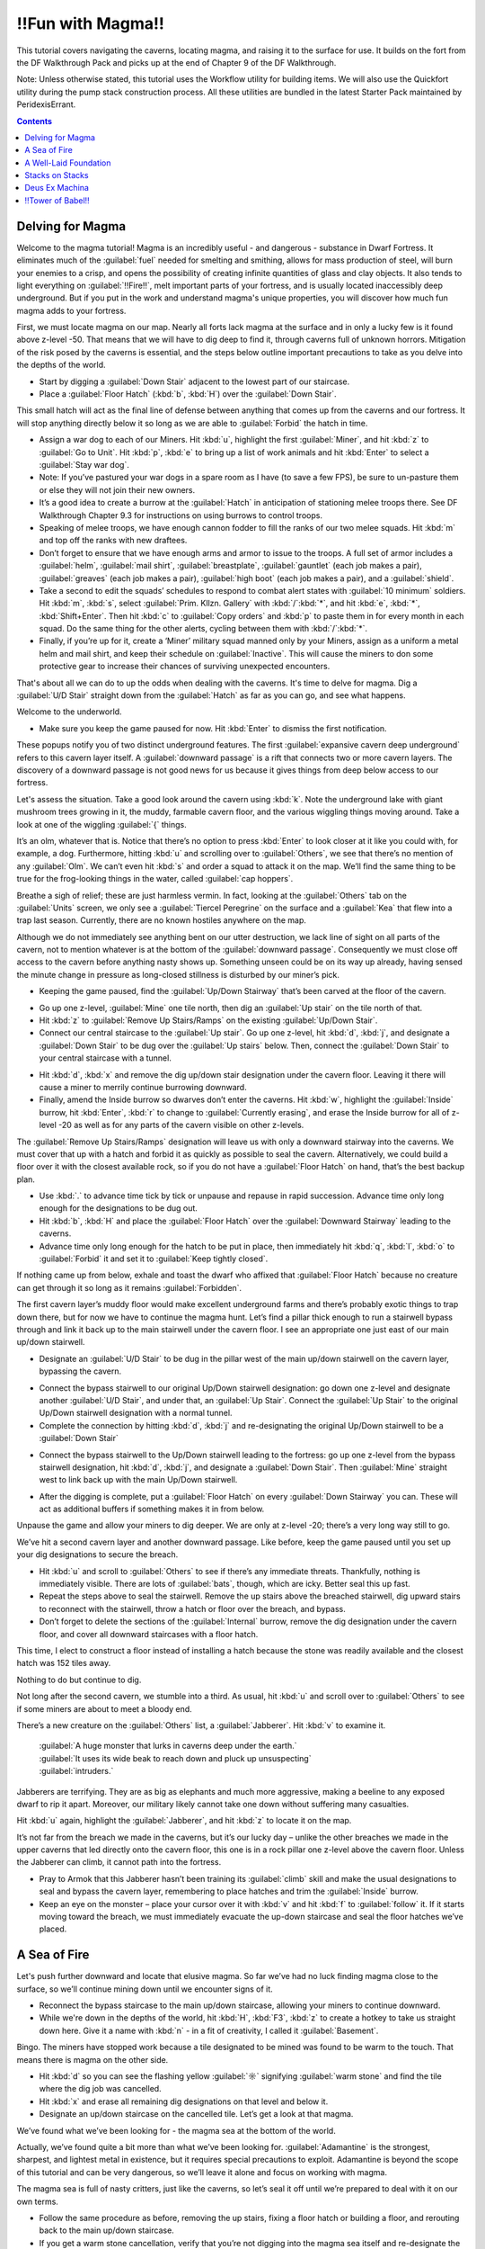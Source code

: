 ################
‼Fun with Magma‼
################

This tutorial covers navigating the caverns, locating magma, and
raising it to the surface for use. It builds on the fort from the DF
Walkthrough Pack and picks up at the end of Chapter 9 of the DF
Walkthrough.

Note: Unless otherwise stated, this tutorial uses the Workflow utility
for building items. We will also use the Quickfort utility during the
pump stack construction process. All these utilities are bundled in
the latest Starter Pack maintained by PeridexisErrant.

.. contents::

Delving for Magma
=================

Welcome to the magma tutorial! Magma is an incredibly useful - and
dangerous - substance in Dwarf Fortress. It eliminates much of the
:guilabel:`fuel` needed for smelting and smithing, allows for mass
production of steel, will burn your enemies to a crisp, and opens the
possibility of creating infinite quantities of glass and clay objects.
It also tends to light everything on :guilabel:`‼Fire‼`, melt
important parts of your fortress, and is usually located inaccessibly
deep underground. But if you put in the work and understand magma's
unique properties, you will discover how much fun magma adds to your
fortress.

First, we must locate magma on our map. Nearly all forts lack magma at
the surface and in only a lucky few is it found above z-level -50.
That means that we will have to dig deep to find it, through caverns
full of unknown horrors. Mitigation of the risk posed by the caverns
is essential, and the steps below outline important precautions to
take as you delve into the depths of the world.

* Start by digging a :guilabel:`Down Stair` adjacent to the lowest
  part of our staircase.
* Place a :guilabel:`Floor Hatch` (:kbd:`b`, :kbd:`H`) over the
  :guilabel:`Down Stair`.

.. image:: images/Magma-Tut-1_1-Delving-for-Magma.png
   :align: center

This small hatch will act as the final line of defense between
anything that comes up from the caverns and our fortress. It will stop
anything directly below it so long as we are able to
:guilabel:`Forbid` the hatch in time.

* Assign a war dog to each of our Miners. Hit :kbd:`u`, highlight the
  first :guilabel:`Miner`, and hit :kbd:`z` to :guilabel:`Go to Unit`.
  Hit :kbd:`p`, :kbd:`e` to bring up a list of work animals and hit
  :kbd:`Enter` to select a :guilabel:`Stay war dog`.
* Note: If you’ve pastured your war dogs in a spare room as I have (to
  save a few FPS), be sure to un-pasture them or else they will not join
  their new owners.
* It’s a good idea to create a burrow at the :guilabel:`Hatch` in
  anticipation of stationing melee troops there. See DF Walkthrough
  Chapter 9.3 for instructions on using burrows to control troops.
* Speaking of melee troops, we have enough cannon fodder to fill the
  ranks of our two melee squads. Hit :kbd:`m` and top off the ranks with
  new draftees.
* Don’t forget to ensure that we have enough arms and armor to issue
  to the troops. A full set of armor includes a :guilabel:`helm`,
  :guilabel:`mail shirt`, :guilabel:`breastplate`, :guilabel:`gauntlet`
  (each job makes a pair), :guilabel:`greaves` (each job makes a pair),
  :guilabel:`high boot` (each job makes a pair), and a :guilabel:`shield`.
* Take a second to edit the squads’ schedules to respond to combat
  alert states with :guilabel:`10 minimum` soldiers. Hit :kbd:`m`,
  :kbd:`s`, select :guilabel:`Prim. Kllzn. Gallery` with
  :kbd:`/`:kbd:`*`, and hit :kbd:`e`, :kbd:`*`, :kbd:`Shift+Enter`. Then
  hit :kbd:`c` to :guilabel:`Copy orders` and :kbd:`p` to paste them in
  for every month in each squad. Do the same thing for the other alerts,
  cycling between them with :kbd:`/`:kbd:`*`.
* Finally, if you’re up for it, create a ‘Miner’ military squad manned
  only by your Miners, assign as a uniform a metal helm and mail shirt,
  and keep their schedule on :guilabel:`Inactive`. This will cause the
  miners to don some protective gear to increase their chances of
  surviving unexpected encounters.

That's about all we can do to up the odds when dealing with the
caverns. It's time to delve for magma. Dig a :guilabel:`U/D Stair`
straight down from the :guilabel:`Hatch` as far as you can go, and see
what happens.

.. image:: images/Magma-Tut-1_2-Delving-for-Magma.png
   :align: center

Welcome to the underworld.

* Make sure you keep the game paused for now. Hit :kbd:`Enter` to
  dismiss the first notification.

.. image:: images/Magma-Tut-1_3-Delving-for-Magma.png
   :align: center

These popups notify you of two distinct underground features. The
first :guilabel:`expansive cavern deep underground` refers to this
cavern layer itself. A :guilabel:`downward passage` is a rift that
connects two or more cavern layers. The discovery of a downward
passage is not good news for us because it gives things from deep
below access to our fortress.

Let's assess the situation. Take a good look around the cavern using
:kbd:`k`. Note the underground lake with giant mushroom trees growing
in it, the muddy, farmable cavern floor, and the various wiggling
things moving around. Take a look at one of the wiggling :guilabel:`{`
things.

.. image:: images/Magma-Tut-1_4-Delving-for-Magma.png
   :align: center

It’s an olm, whatever that is. Notice that there’s no option to press
:kbd:`Enter` to look closer at it like you could with, for example, a
dog. Furthermore, hitting :kbd:`u` and scrolling over to
:guilabel:`Others`, we see that there’s no mention of any
:guilabel:`Olm`. We can’t even hit :kbd:`s` and order a squad to
attack it on the map. We’ll find the same thing to be true for the
frog-looking things in the water, called :guilabel:`cap hoppers`.

Breathe a sigh of relief; these are just harmless vermin. In fact,
looking at the :guilabel:`Others` tab on the :guilabel:`Units` screen,
we only see a :guilabel:`Tiercel Peregrine` on the surface and a
:guilabel:`Kea` that flew into a trap last season. Currently, there
are no known hostiles anywhere on the map.

Although we do not immediately see anything bent on our utter
destruction, we lack line of sight on all parts of the cavern, not to
mention whatever is at the bottom of the :guilabel:`downward passage`.
Consequently we must close off access to the cavern before anything
nasty shows up. Something unseen could be on its way up already,
having sensed the minute change in pressure as long-closed stillness
is disturbed by our miner’s pick.

* Keeping the game paused, find the :guilabel:`Up/Down Stairway`
  that’s been carved at the floor of the cavern.

.. image:: images/Magma-Tut-1_5-Delving-for-Magma.png
   :align: center

* Go up one z-level, :guilabel:`Mine` one tile north, then dig an
  :guilabel:`Up stair` on the tile north of that.
* Hit :kbd:`z` to :guilabel:`Remove Up Stairs/Ramps` on the existing
  :guilabel:`Up/Down Stair`.
* Connect our central staircase to the :guilabel:`Up stair`. Go up one
  z-level, hit :kbd:`d`, :kbd:`j`, and designate a :guilabel:`Down
  Stair` to be dug over the :guilabel:`Up stairs` below. Then, connect
  the :guilabel:`Down Stair` to your central staircase with a tunnel.

.. image:: images/Magma-Tut-1_6-Delving-for-Magma.png
   :align: center

.. image:: images/Magma-Tut-1_7-Delving-for-Magma.png
   :align: center

* Hit :kbd:`d`, :kbd:`x` and remove the dig up/down stair designation
  under the cavern floor. Leaving it there will cause a miner to merrily
  continue burrowing downward.
* Finally, amend the Inside burrow so dwarves don’t enter the caverns.
  Hit :kbd:`w`, highlight the :guilabel:`Inside` burrow, hit
  :kbd:`Enter`, :kbd:`r` to change to :guilabel:`Currently erasing`, and
  erase the Inside burrow for all of z-level -20 as well as for any
  parts of the cavern visible on other z-levels.

The :guilabel:`Remove Up Stairs/Ramps` designation will leave us with
only a downward stairway into the caverns. We must cover that up with
a hatch and forbid it as quickly as possible to seal the cavern.
Alternatively, we could build a floor over it with the closest
available rock, so if you do not have a :guilabel:`Floor Hatch` on
hand, that’s the best backup plan.

* Use :kbd:`.` to advance time tick by tick or unpause and repause in
  rapid succession. Advance time only long enough for the designations
  to be dug out.
* Hit :kbd:`b`, :kbd:`H` and place the :guilabel:`Floor Hatch` over
  the :guilabel:`Downward Stairway` leading to the caverns.
* Advance time only long enough for the hatch to be put in place, then
  immediately hit :kbd:`q`, :kbd:`l`, :kbd:`o` to :guilabel:`Forbid` it
  and set it to :guilabel:`Keep tightly closed`.

.. image:: images/Magma-Tut-1_8-Delving-for-Magma.png
   :align: center

If nothing came up from below, exhale and toast the dwarf who affixed
that :guilabel:`Floor Hatch` because no creature can get through it so
long as it remains :guilabel:`Forbidden`.

The first cavern layer’s muddy floor would make excellent underground
farms and there’s probably exotic things to trap down there, but for
now we have to continue the magma hunt. Let’s find a pillar thick
enough to run a stairwell bypass through and link it back up to the
main stairwell under the cavern floor. I see an appropriate one just
east of our main up/down stairwell.

* Designate an :guilabel:`U/D Stair` to be dug in the pillar west of
  the main up/down stairwell on the cavern layer, bypassing the cavern.

.. image:: images/Magma-Tut-1_9-Delving-for-Magma.png
   :align: center

* Connect the bypass stairwell to our original Up/Down stairwell
  designation: go down one z-level and designate another :guilabel:`U/D
  Stair`, and under that, an :guilabel:`Up Stair`. Connect the
  :guilabel:`Up Stair` to the original Up/Down stairwell designation
  with a normal tunnel.
* Complete the connection by hitting :kbd:`d`, :kbd:`j` and
  re-designating the original Up/Down stairwell to be a :guilabel:`Down
  Stair`

.. image:: images/Magma-Tut-1_10-Delving-for-Magma.png
    :align: center

* Connect the bypass stairwell to the Up/Down stairwell leading to the
  fortress: go up one z-level from the bypass stairwell designation, hit
  :kbd:`d`, :kbd:`j`, and designate a :guilabel:`Down Stair`. Then
  :guilabel:`Mine` straight west to link back up with the main Up/Down
  stairwell.

.. image:: images/Magma-Tut-1_11-Delving-for-Magma.png
    :align: center

* After the digging is complete, put a :guilabel:`Floor Hatch` on
  every :guilabel:`Down Stairway` you can. These will act as additional
  buffers if something makes it in from below.

Unpause the game and allow your miners to dig deeper. We are only at
z-level -20; there’s a very long way still to go.

.. image:: images/Magma-Tut-1_12-Delving-for-Magma.png
    :align: center
.. image:: images/Magma-Tut-1_13-Delving-for-Magma.png
    :align: center

We’ve hit a second cavern layer and another downward passage. Like
before, keep the game paused until you set up your dig designations to
secure the breach.

* Hit :kbd:`u` and scroll to :guilabel:`Others` to see if there’s any
  immediate threats. Thankfully, nothing is immediately visible. There
  are lots of :guilabel:`bats`, though, which are icky. Better seal this
  up fast.
* Repeat the steps above to seal the stairwell. Remove the up stairs
  above the breached stairwell, dig upward stairs to reconnect with the
  stairwell, throw a hatch or floor over the breach, and bypass.
* Don’t forget to delete the sections of the :guilabel:`Internal`
  burrow, remove the dig designation under the cavern floor, and cover
  all downward staircases with a floor hatch.

This time, I elect to construct a floor instead of installing a hatch
because the stone was readily available and the closest hatch was 152
tiles away.

.. image:: images/Magma-Tut-1_14-Delving-for-Magma.png
    :align: center

.. image:: images/Magma-Tut-1_15-Delving-for-Magma.png
    :align: center

.. image:: images/Magma-Tut-1_16-Delving-for-Magma.png
    :align: center

.. image:: images/Magma-Tut-1_17-Delving-for-Magma.png
    :align: center

.. image:: images/Magma-Tut-1_18-Delving-for-Magma.png
    :align: center

Nothing to do but continue to dig.

.. image:: images/Magma-Tut-1_19-Delving-for-Magma.png
    :align: center

Not long after the second cavern, we stumble into a third. As usual,
hit :kbd:`u` and scroll over to :guilabel:`Others` to see if some
miners are about to meet a bloody end.

There’s a new creature on the :guilabel:`Others` list, a
:guilabel:`Jabberer`. Hit :kbd:`v` to examine it.

  | :guilabel:`A huge monster that lurks in caverns deep under the earth.`
  | :guilabel:`It uses its wide beak to reach down and pluck up unsuspecting`
  | :guilabel:`intruders.`

Jabberers are terrifying. They are as big as elephants and much more
aggressive, making a beeline to any exposed dwarf to rip it apart.
Moreover, our military likely cannot take one down without suffering
many casualties.

Hit :kbd:`u` again, highlight the :guilabel:`Jabberer`, and hit
:kbd:`z` to locate it on the map.

.. image:: images/Magma-Tut-1_20-Delving-for-Magma.png
    :align: center

It’s not far from the breach we made in the caverns, but it’s our
lucky day – unlike the other breaches we made in the upper caverns
that led directly onto the cavern floor, this one is in a rock pillar
one z-level above the cavern floor. Unless the Jabberer can climb, it
cannot path into the fortress.

* Pray to Armok that this Jabberer hasn’t been training its
  :guilabel:`climb` skill and make the usual designations to seal and
  bypass the cavern layer, remembering to place hatches and trim the
  :guilabel:`Inside` burrow.
* Keep an eye on the monster – place your cursor over it with :kbd:`v`
  and hit :kbd:`f` to :guilabel:`follow` it. If it starts moving toward
  the breach, we must immediately evacuate the up-down staircase and
  seal the floor hatches we’ve placed.

A Sea of Fire
=============

Let's push further downward and locate that elusive magma. So far
we’ve had no luck finding magma close to the surface, so we’ll
continue mining down until we encounter signs of it.

* Reconnect the bypass staircase to the main up/down staircase,
  allowing your miners to continue downward.
* While we're down in the depths of the world, hit :kbd:`H`,
  :kbd:`F3`, :kbd:`z` to create a hotkey to take us straight down here.
  Give it a name with :kbd:`n` - in a fit of creativity, I called it
  :guilabel:`Basement`.

.. image:: images/Magma-Tut-3_1-A-Sea-of-Fire.png
   :align: center

Bingo. The miners have stopped work because a tile designated to be
mined was found to be warm to the touch. That means there is magma on
the other side.

* Hit :kbd:`d` so you can see the flashing yellow :guilabel:`☼`
  signifying :guilabel:`warm stone` and find the tile where the dig job
  was cancelled.
* Hit :kbd:`x` and erase all remaining dig designations on that level
  and below it.
* Designate an up/down staircase on the cancelled tile. Let’s get a
  look at that magma.

.. image:: images/Magma-Tut-3_2-A-Sea-of-Fire.png
   :align: center

.. image:: images/Magma-Tut-3_3-A-Sea-of-Fire.png
   :align: center

We’ve found what we’ve been looking for - the magma sea at the bottom
of the world.

.. image:: images/Magma-Tut-3_4-A-Sea-of-Fire.png
   :align: center

Actually, we’ve found quite a bit more than what we’ve been looking
for. :guilabel:`Adamantine` is the strongest, sharpest, and lightest
metal in existence, but it requires special precautions to exploit.
Adamantine is beyond the scope of this tutorial and can be very
dangerous, so we’ll leave it alone and focus on working with magma.

The magma sea is full of nasty critters, just like the caverns, so
let’s seal it off until we’re prepared to deal with it on our own
terms.

* Follow the same procedure as before, removing the up stairs, fixing
  a floor hatch or building a floor, and rerouting back to the main
  up/down staircase.
* If you get a warm stone cancellation, verify that you’re not digging
  into the magma sea itself and re-designate the tile to override it.

Take some time to get acquainted with the magma sea and its
inhabitants. Some parts are made of normal stone and others are
:guilabel:`Semi-molten Rock`, which cannot be mined through.
:guilabel:`Magma Crabs` are unpleasant crustaceans that spit fire,
setting your dwarves alight. :guilabel:`Fire snakes` are vermin that
normally keep to themselves but can cause problems if trapped - they
are hotter even than magma, so when a dwarf transports a caged one to
a stockpile, the cage burns away and looses the fire snake to ignite
everything as it wiggles around.

We didn’t risk the fortress dodging Jabberers and other forgotten
horrors just to admire the view. The magma sea isn’t much good to us
all the way down here. To harness magma’s potential, we need to raise
it to the surface.

A Well-Laid Foundation
======================

A pump stack is a series of pumps stacked directly on top of one
other, each alternating in orientation so that they pump liquid from
bottom to top. The pumps can be operated by dwarves, but the extreme
height of ours makes it more practical to use generated power. We must
also consider the temperature of magma when building the pump stack,
using only magma-safe materials whose melting point is higher than the
temperature of magma.

Before we start digging, it’s a good idea to start building the
materials needed for a pump stack. A single :guilabel:`Screw Pump`
(:kbd:`b`, :kbd:`M`, :kbd:`s`), as the game calls it, is built with
one :guilabel:`Block`, one :guilabel:`Enormous Corkscrew`, and one
:guilabel:`Pipe Section`. Each of these must be made out of a
magma-safe material or else the pump will deconstruct when it touches
magma. Additionally, we will need a supply of magma-safe doors to seal
the pumps’ output chambers.

The :guilabel:`Blocks` and :guilabel:`Doors` can be made out of some
kind of magma-safe rock, and I noticed that we have lots of
:guilabel:`quartzite` available on the upper levels of our fortress.

* Stick three or more Mason’s Workshops in the quarry area at level
  -9. There is lots of quartzite already on the ground, but we probably
  will need to mine for more eventually.
* Streamline the production process by creating a quartzite-only
  stockpile around the Mason’s Workshopes. Hit :kbd:`p`, :kbd:`t` to
  create a custom stockpile that only allows :guilabel:`quartzite`. It’s
  found in the :guilabel:`Stone` -> :guilabel:`Other Stone` submenu.
* Hit :kbd:`q` over the quartzite stockpile, :kbd:`w`, and change the
  maximum wheelbarrows to 20.
* Speaking of which, hit :kbd:`j`, :kbd:`m`, :kbd:`q` and put in an
  order for 30 wooden wheelbarrows. Go to the Carpenter’s Workshop and
  cancel some of the bucket orders to make room in the queue.
* Configure the quartzite stockpile to :guilabel:`give to` the three
  Mason’s Workshops. Hit :kbd:`q` over the quartzite stockpile,
  :kbd:`g`, and :kbd:`Enter` over each Mason’s Workshop you just built.
  This is what you should see:

.. image:: images/Magma-Tut-4_1-Foundation.png
   :align: center

Now, the only source that these workshops will use when executing jobs
is the linked quartzite stockpile. This ensures that all products made
here will be magma safe.

* At the three mason’s workshops, add orders for an additional 150
  :guilabel:`doors` and an additional 150 :guilabel:`blocks.` You will
  need to edit the current workflow ranges to accomplish this.
* Make sure to delete the orders for doors and blocks at the two
  Masons’ Workshops on z-level -5. Otherwise we may fall short of our
  magma-safe door and block targets.

Magma-safe :guilabel:`Enormous Corkscrews` and :guilabel:`Pipe
Sections` are more difficult to produce. We have two options – forge
them from iron at a Metalsmith’s Forge, or make them from glass at a
Glass Furnace. Although we have the infrastructure already in place to
start making iron components, we shouldn’t expend our finite iron ore
reserves on corkscrews and pipe sections. Each corkscrew takes one bar
of iron to produce and each pipe section takes three, so making 127 of
each out of iron would take 508 iron bars total! Glassmaking requires
only sand, which is infinite, and 127 units of charcoal for fuel.
Therefore, the glass option is clearly the better course of action.

Let’s start beefing up our glass production facilities. Yellow sand is
found on z-level -2, so that’s where we will locate our Glass Furnaces.

* Build a set of three Glass Furnaces to pump out :guilabel:`Screw
  Pump` components and another five to run :guilabel:`Collect Sand` jobs
  so that we have a steady supply. Here is my setup:

.. image:: images/Magma-Tut-4_2-Foundation.png
   :align: center

* Make sure to leave room for a :guilabel:`sand bag` stockpile next to
  your producing Glass Furnaces. Sand bags are located at the bottom of
  the :guilabel:`Furniture/Siege Ammo` menu.
* On each of the three production Glass Furnaces, set up a production
  run of 150 :guilabel:`Make green glass tube` and :guilabel:`Make
  enormous green glass corkscrew`.
* On the five spam Glass Furnaces, order :guilabel:`Collect Sand` with
  a Workflow limit of 25-30 :guilabel:`powder of any sand`. It’s
  important to keep sand bags available or glass production will cease.
* Sand collection and storage requires lots of bags, so increase the
  workflow limit for bags at the Clothier’s Shop to 30-40.
* If the clothiers can’t keep up, we’ll have to resort to making
  leather bags and micromanaging the Farmer’s Workshop to supply our
  clothesmaking industry. For this reason, it’s also a good idea to
  clean out all traders of cloth and leather. Bags are critical to our
  magma ambitions!
* Hit :kbd:`i`, :kbd:`e`, fill the glass factory with a zone, and hit
  :kbd:`s` to designate the zone as a source of sand. The dwarves will
  now collect sand here.

Now to expand our charcoal production capacity. Each operation at the
Glass Furnaces burns a unit of fuel, and right now we have only a
single Wood Furnace supplying the fort. Let’s build some more to keep
up with the demand for charcoal.

* Place four new Wood Furnaces in our stockpile room close to the
  wood. We have a large excess of space in our Armor and Ammo
  stockpiles, so cut into those to make room for the Wood Furnaces.
* Queue up a :guilabel:`Make Charcoal` job in each and change the
  Workflow limits to 55-60. There’s currently plenty of excess wood
  laying around outside, but it never hurts to chop down more old growth
  forest. Wood stock is something we’ll need to keep an eye on.

.. image:: images/Magma-Tut-4_3-Foundation.png
   :align: center

Let’s do something to mitigate the extreme distances involved in
hauling the pump components. We’ll make a large stockpile midway to
the magma sea to store our quartzite :guilabel:`doors`, quartzite
:guilabel:`blocks`, glass :guilabel:`tubes`, and glass
:guilabel:`enormous corkscrews`.

* Go down to z-level -60 and dig out three large rooms for our doors,
  tubes, and corkscrews, as well as some space for blocks which will be
  neatly packed into bins. We will need 150 of each, so size the rooms
  accordingly
* While you’re down here, hit :kbd:`H` and make a hotkey for this spot.
* I accidentally carved my way into the caverns at this point. If that
  happens to you, immediately wall up the breach (:kbd:`b`, :kbd:`C`,
  :kbd:`w`) and modify the dig designation to leave at least a 1-tile
  wall between the caverns and fortress. Here’s my setup:

.. image:: images/Magma-Tut-4_4-Foundation.png
   :align: center

You’ll end up with :guilabel:`marble`, :guilabel:`sphalerite`, and
other detritus strewn everywhere. We need that space for our
stockpiles, so let’s clear it:

* Hit :kbd:`i` and designate a 1x1 tile zone in a corner of one of the
  rooms, :guilabel:`Place` it with :kbd:`Enter`.
* Hit :kbd:`d` to make it a garbage dump. Hit :kbd:`d`, :kbd:`b`,
  :kbd:`d` and mark everything you dug out to be dumped.

Let’s set up our stockpiles, starting with the quartzite doors.

* Hit :kbd:`p`, :kbd:`t`, and use :kbd:`d` to disable everything in
  the first column. Everything should be dark gray.
* Navigate to :guilabel:`Furniture/Siege Ammo` and hit :kbd:`e`,
  :kbd:`b`. Move right to :guilabel:`Type` and press :kbd:`Enter` on
  :guilabel:`doors` so that it toggles to white.
* Move back to the middle column and navigate to
  :guilabel:`Stone/Clay`. Move to the right column and find
  :guilabel:`quartzite` (it helps to hit :kbd:`s` and start typing
  "quartzite"). Hit :kbd:`Enter` to toggle :guilabel:`quartzite` to white.
* We do not care about door quality, so navigate to the middle column,
  highlight :guilabel:`Core Quality`, and hit :kbd:`p` so that all core
  qualities are permitted in the stockpile. Do the same for
  :guilabel:`Total Quality` directly below.
* Your screen should look like this:

.. image:: images/Magma-Tut-4_5-Foundation.png
   :align: center

* Press :kbd:`Escape`. Now, we are designating a stockpile that will
  accept only :guilabel:`quartzite doors` of any quality. Place the
  stockpile in one of your 11x11 rooms.

In the same way, create stockpiles for quartzite blocks, glass
corkscrews, and glass tubes. Remember to start with everything
disabled when setting the parameters. If you prefer, instead of
starting with :kbd:`p`, :kbd:`t`, you can place the stockpiles first
and use :kbd:`q` to edit the options. Below are sets of keystrokes
certain to result in the proper stockpile in case you get lost, but
it’s a good idea to figure it out on your own.

* Quartzite blocks: :kbd:`p`, :kbd:`t`, move to and hit :kbd:`d` on
  everything in the left column, move to :guilabel:`Bars/Blocks`,
  :kbd:`e`, :kbd:`b`, move to :guilabel:`Blocks: Stone/Clay`, move to
  :guilabel:`quartzite`, :kbd:`Enter`, :kbd:`Esc`, and place the
  stockpile.

* Glass corkscrews (located in :guilabel:`Trap Components`): :kbd:`p`,
  :kbd:`t`, disable everything with :kbd:`d`, move to
  :guilabel:`Weapons/Trap Comps`, :kbd:`e`, :kbd:`b`, move to
  :guilabel:`Trap Components`, move to :guilabel:`Enormous Corkscrews`,
  :kbd:`Enter`, move to :guilabel:`Other Materials`, move to
  :guilabel:`Green Glass`, :kbd:`Enter`, move to :guilabel:`Core
  Quality`, :kbd:`p`, move to :guilabel:`Total Quality`, :kbd:`p`,
  :kbd:`Escape`, and place the stockpile.

* Glass tubes (called :guilabel:`pipe sections` in
  :guilabel:`Furniture/Siege Ammo): :kbd:`p`, :kbd:`t`, disable
  everything with :kbd:`d`, move to :guilabel:`Furniture/Siege Ammo`,
  :kbd:`e`, :kbd:`b`, move to :guilabel:`Types`, move to :guilabel:`pipe
  section`, :kbd:`Enter`, move to :guilabel:`Other Materials`, move to
  :guilabel:`Green Glass`, :kbd:`Enter`, move to :guilabel:`Core
  Quality`, :kbd:`p`, move to :guilabel:`Total Quality`, :kbd:`p`,
  :kbd:`Escape`, and place the stockpile.

There’s some housekeeping to do before we’re done with stockpile
configuration. We have to disable quartzite doors, quartzite blocks,
glass tubes, and glass corkscrews from our other stockpiles or else
these products will wind up in our existing stockpiles instead of our
new ones.

* Go to our main stockpile level on z-level -4. Hit :kbd:`q` over
  :guilabel:`Furniture Stockpile #24`, then :kbd:`s` to bring up the
  settings. Disable :guilabel:`quartzite` in the :guilabel:`Stone/Clay`
  menu and :guilabel:`Green Glass` in the :guilabel:`Other Materials`
  menu.
* Hit :kbd:`q` over :guilabel:`Weapon Stockpile #18` to the west of
  the stairs. Hit :kbd:`s` and disable :guilabel:`green glass` in the
  :guilabel:`Other Materials` section.
* Go down one level and open the settings of :guilabel:`Furniture
  Stockpile #5` in the northeast. Disable :guilabel:`quartzite` in the
  :guilabel:`Stone/Clay` menu and :guilabel:`Green Glass` in the
  :guilabel:`Other Materials` menu.
* Staying on the same level, open the settings for
  :guilabel:`Bar/Block Stockpile #10` in the northwest. Disable
  :guilabel:`quartzite` in the :guilabel:`Blocks: Stone/Clay` menu. Now
  quartzite blocks will go only to the new block stockpiles on z-level
  -60.

Stacks on Stacks
================

Let’s turn our attention to digging out the pump stack casing. First,
we should go over pump operation in order to understand what we’re
doing. A pump lifts liquids – water or magma – from the level below it
up to its level. In the image below, water is pumped from the right to
the left and is retained on the pump's level.

.. image:: images/Magma-Tut-5_1-Stacks.png
   :align: center
   :target: http://dwarffortresswiki.org/Screw_pump

A pump is 2x1 tiles large and operates under dwarf or generated power.
One tile of the pump is impassible so as to retain the pumped liquid.
The other is passable to allow a dwarf access to the pump. If we build
a pump so that its passable tile rests not on a floor but atop the
impassible tile of a pump below, the upper pump will transmit power
downward to the lower pump. This power transmission property is the
key to the pump stack’s utility because it allows us to stack an
infinite number on top of one another.

.. image:: images/Magma-Tut-5_2-Stacks.png
   :align: center
   :alt: Side view of a pump stack

.. image:: images/Magma-Tut-5_3-Stacks.png
   :align: center
   :alt: Top view of a pump stack

Orientation of pumps in a pump stack is critical. In the illustration
above, notice how the bottom pump draws water from the channeled out
tile adjacent to it, pumps it up to its level, and outputs the water
on the other side. Consequently, the next pump up must be rotated 180
degrees in order to draw from the output water of the first pump.

Therefore, when digging out the casing for our pump stack, we have to
ensure that:

* Each pump’s intake tile has been channeled out to allow access to
  the magma beneath it,
* Each pump’s passable tile has been channeled out to allow power
  transmission downward, and
* Dwarves can access the passable tile of the pump as well as the
  output tile for maintenance and installation.

It helps to visualize what we need to do. The animation below outlines
the process of digging the pump stack casing.

.. image:: images/Magma-Tut-5_4-Stacks.gif
   :align: center

We’ll use a modified design from the one above:

.. image:: images/Magma-Tut-5_5-Stacks.png
   :align: center
   :alt: Designated – Bottom

.. image:: images/Magma-Tut-5_6-Stacks.png
   :align: center
   :alt: Designated – Top

.. image:: images/Magma-Tut-5_7-Stacks.png
   :align: center
   :alt: Dug out – Bottom

.. image:: images/Magma-Tut-5_8-Stacks.png
   :align: center
   :alt: Dug out – Top

.. image:: images/Magma-Tut-5_9-Stacks.png
   :align: center
   :alt: Populated – Bottom

.. image:: images/Magma-Tut-5_10-Stacks.png
   :align: center
   :alt: Populated - Top

Some notes about the design:

* Our design incorporates ‼Science‼ to mitigate framerate loss. Pump
  stacks are notorious for plunging the game’s framerate into single
  digits, so we’ve used a 3x1 output zone for each pump instead of the
  previous illustrations’ 1x1 zone.
* The quartzite door blocks access to the output zone of each pump.
  When built, each must be forbidden and made pet impassible to prevent
  magma leaks.
* Unlike the rest of the pumps, the bottom-most pump in the stack must
  be placed on solid ground or a constructed floor. All subsequent pumps
  are built on top of one another due to the channeled-out portion of
  the casing. This allows power to be transmitted from above, but the
  downside is that if one pump deconstructs, all will fall apart.

The first order of business is to locate a suitable vertical route for
our pump stack. Including the outer walls, we need 6x7 tiles of space
for our design. Let’s look for a solid 6x7 column of rock that runs
from magma to open air.

* Hit :kbd:`F3` and go down the rest of the way to the very bottom of
  your pump stack. Start moving up and see if any routes stand out. It’s
  best to keep the pump stack well away from the central staircase in
  order to dodge the upper levels’ bedrooms, quarry, and stockpile rooms.
* After ten minutes of scrolling up and down the map, I found a
  suitable route to the north of the central stairwell. Run an up/down
  stairway from z-level -1 to z-level -126 through the location marked
  on the screen shot below:

.. image:: images/Magma-Tut-5_11-Stacks.png
   :align: center

* Connect it to the stockpiles at z-level -60.
* Dig out the first two layers of the pump stack casing. Make sure to
  only channel out the intake tile of the bottom-most layer, not the
  tile under the pump itself.

.. image:: images/Magma-Tut-5_12-Stacks.png
   :align: center

.. image:: images/Magma-Tut-5_13-Stacks.png
   :align: center

Now, let’s dig out the magma intake pool below the bottom-most level
of the pump stack. We will use :guilabel:`Fortifications` to keep out
the magma creatures and channel from above to safely flood the intake
pool.

* Dig an up stair below the pump stack staircase and then mine out one
  of the flatter sections to the north, leaving a two-tile wide wall
  between you and the magma pool.
* When the job is completed, :guilabel:`Smooth Stone` on western walls
  with :kbd:`d`, :kbd:`s`, then :guilabel:`Carve Fortifications` with
  :kbd:`d`, :kbd:`F`. This is what it should look like completed:

.. image:: images/Magma-Tut-5_14-Stacks.png
   :align: center

* We will flood the intake pool by channeling out its walls from
  above. Dig an access tunnel above the :guilabel:`Fortifications`.
* From the access tunnel level, channel out the tiles to the west of
  the :guilabel:`Fortifications`. Make sure not to channel out tiles
  that are not in front of fortifications or you’ll expose the fortress
  to the magma sea and wind up with flaming crabs in your basement.

.. image:: images/Magma-Tut-5_15-Stacks.png
   :align: center

* The level below will flood with magma. Block off the access tunnel
  with a constructed wall to seal it.

Now, let’s dig out the last 120 z-levels of the pump stack casing.

.. image:: images/Magma-Tut-5_16-Stacks.gif
   :align: center

Actually, let’s not. This may be the most tedious, mind-numbing task
in any video game you’ll ever play. Fortunately, we have the Quickfort
utility to do it all for us, and today is your lucky day – I’ve
committed our pump stack design to a series of blueprints using the
Picturefort utility so you don’t have to!

* Download Pump Stack - Quickfort - DF Magma Tutorial.xlsx to a
  convenient location. We will use this file as a blueprint to dig the
  casing and place the pumps and doors.
* Run the Quickfort utility from the DF Starter Pack window, found in
  the Utilities tab.
* Quickfort will now take over your :kbd:`Alt` key in Dwarf Fortress.
  You can toggle Quickfort on/off at any time with :kbd:`Shift+Alt+Z` or
  exit it entirely with :kbd:`Shift+Alt+X`.
* Go back to the Dwarf Fortress window. Hit :kbd:`d` and place your
  cursor on the :guilabel:`Up/Down Staircase` on z-level -124, directly
  over the first two levels of pump stack casing.
* Hit :kbd:`Alt+F` and open Pump Stack - Quickfort - DF Magma
  Tutorial.xlsx from the convenient location you extracted it to. Then
  select Pump Stack – Dig from the list on the left and click OK.
* Take a moment to read the Quickfort cursor tooltip, and then hit
  :kbd:`Alt+D` to execute the macro.

.. image:: images/Magma-Tut-5_17-Stacks.gif
   :align: center

Quickfort’s magic designates the dig squares for us automatically!
Take a moment to appreciate how the old-timer Urists had to designate
all this by hand. ‘You kids have it too easy,' they’d tell ya, ‘makes
ya soft and complacent!' But we digress – let’s finish digging out the
pump stack casing.

Our macro has two steps – first it digs the ‘Lower’-type pump stack,
then it moves up a level and digs the ‘Upper’-type pump stack, and
finally moves up another level to be ready for the next operation. Our
job is to ensure that we start each operation on a fresh, undesignated
level. If we get the dig designations out of order, the pump stack
will not work.

* We’ve designated two levels to be dug out so far, so place the
  cursor on the :guilabel:`Up/Down Stair` above the top level
  designated: z-level -122.
* Hit :kbd:`d` to activate :guilabel:`Mine` mode, and hit
  :kbd:`Alt+D`. Quickfort will designate two levels to be dug out and
  spit the cursor out on the fresh layer above the top level designated.
* Ensure that the cursor is resting on the :guilabel:`Up/Down Stair
  where Quickfort spit it out (just don’t move it). Hit :kbd:`Alt+D`
  again to execute another two levels.
* Continue hitting :kbd:`Alt+D` in this manner until we end up on
  z-level -1. Then, remove the dig designation created by Quickfort on
  z-level -1. We will save this level for power-related mechanical
  linkages.
* Finally, go back through each level and ensure that we haven’t made
  any mistakes. Check the dig designations against the patterns above.
  When you’re satisfied, unpause and let the miners get to work.
* If you get spammed with :guilabel:`Urist McPickaxe, Miner, cancels
  Dig: Inappropriate dig square`, just ignore it. Our design does not
  require babying to be dug out correctly.
* Finish the process by hitting :kbd:`d`, :kbd:`b`, :kbd:`d`, and
  designating everything in the doorframes of the pump stack to be
  dumped. Loose stone in this area combined with the diagonal angles of
  our design can cause dwarves to suspend door construction.

Placement of the pumps can be the most time-consuming part of building
the pump stack. Each pump requires an Architect to ‘design’ it and
then a Mechanic to put it together. To mitigate this, let’s install a
:guilabel:`Gear Assembly` above the top of the pump stack. This will
anchor it from above, allowing pumps to be built from above and below
simultaneously, thereby halving the time required to complete the
stack.

An added benefit of two anchor points is that if one pump deconstructs
due to, for example, accidentally being built from non-magma-safe
materials, the entire stack shouldn’t also deconstruct for lack of a
foundation.

* On z-level -1, channel out the tile leading to where the impassible
  tile of the pump below will be.

.. image:: images/Magma-Tut-5_18-Stacks.png
   :align: center

* Hit :kbd:`b`, :kbd:`M`, :kbd:`g` and build two :guilabel:`Gear
  Assemblies` - one on solid ground adjacent to the channel and the
  second hanging over the channel. The hanging gear assembly is anchored
  by the one on solid ground next to it and therefore provides a
  foundation for pumps built below it.

.. image:: images/Magma-Tut-5_19-Stacks.png
   :align: center

It’s time to build the pumps and place the doors. We’ll do the first
two levels manually to illustrate important considerations that need
be taken and then use Quickfort to finish the stack.

* Go to the bottom of the pump stack, z-level -122.
* Hit :kbd:`d`, :kbd:`M`, :kbd:`s` to bring up the :guilabel:`Screw
  Pump` build panel.

Recall that pumps have a passible tile and an impassible tile. The
pumped liquid is output on the far side of the impassible tile.
Therefore, each pump must be oriented so that the impassible tile
forms a seal on the 3x1 output chamber. Use
:kbd:`u`:kbd:`m`:kbd:`k`:kbd:`h` to orient the pump so that the dark
green impassible tile is adjacent to the 3x1 output chamber. It should
look like this:

.. image:: images/Magma-Tut-5_20-Stacks.png
   :align: center

* Hit :kbd:`Enter`.
* Make absolutely sure you choose only magma-safe components made from
  magma-safe materials! Otherwise, the whole stack will fall apart the
  instant it’s activated. Use only :guilabel:`quartzite blocks`,
  :guilabel:`enormous green glass corkscrews`, and :guilabel:`green
  glass tubes`.
* Finish it off by placing a :guilabel:`quartzite door` in the tile
  between the :guilabel:`Up/Down Staircase` and the 3x1 output chamber.
  When we turn on the stack, we will make sure these doors are locked
  tight.
* Go to the next level and build another setup in the same manner, but
  with the pump turned 180 degrees so that the impassible tile seals the
  3x1 output chamber.

Keep going if you want – it helps to do a few levels manually to
really understand why a pump stack works. When you’re ready, let’s
finish building with Quickfort.

First, delete the Workflow orders for glass tubes, corkscrews,
quartzite blocks, and quartzite doors. We don’t want to keep producing
these as they are used to construct the pump stack, and the number of
items in the game impacts framerate.

Quickfort does not yet permit manual material selection – whatever is
first on the list is used when build orders are put in, and the
materials are sorted only by distance. That opens the possibility that
we could unknowingly use a non magma-safe door or block in our pump
stack. Therefore, we need to forbid all non-quartzite doors and blocks.

* Hit :kbd:`z` and select the :guilabel:`Stocks` panel. Go down to
  :guilabel:`doors`, move to the right section of the screen, and press
  :kbd:`f` on all non-quartzite doors listed.
* Do the same for blocks.
* We can check our success by starting to build a pump/door and
  verifying that quartzite is the only option for either.
* Build the pump stack. Ensure that you start on a ‘Lower’-type level
  with the 3x1 output chamber to the right.
* Hit :kbd:`Alt+F`, load Pump Stack - Quickfort - DF Magma
  Tutorial.xlsx, and select Pump Stack – Build from the menu on the left.
* Read the tooltip instructions, hit :kbd:`b`, :kbd:`o`, place the
  cursor on the pump stack’s :guilabel:`Up/Down Staircase`, and hit
  :kbd:`Alt+D`.
* When the Quickfort macro spits us out on the next level after
  executing the build commands, hit :kbd:`Alt+D` again, and repeat until
  all pumps and doors are placed.
* Verify that the pumps and doors are placed correctly, then unpause
  and let the dwarves get to work.

Deus Ex Machina
===============

Now that everything is built, we must devise a way to power the pump
stacks. We have 124 pumps to drive, each using 10 power, for a total
of 1240 required power. Additionally, the mechanical linkages
necessary to transmit all that power push our power generation needs
well above 1500.

We’ll use :guilabel:`Water Wheels` for power generation.
Unsurprisingly, these require flowing water. The only natural flowing
water on the map is the river in the northwest, which is exposed to
invaders. Another option is to create an artificial underground river
that empties into the caverns, but these only work well with low-flow
sources like aquifers (that’s right – aquifers are useful!).
Unfortunately, the high flow rate of our river will break the game’s
water flow model, resulting in no power.

We will install about 30 :guilabel:`Water Wheels` (:kbd:`b`, :kbd:`M`,
:kbd:`w`) along the river. This almost certainly is overkill – 17
would probably be fine, but more power never hurts and we have tons of
wood.

* A water wheel requires a stable foundation adjacent to it, so first
  build a :guilabel:`Gear Assembly` on the river bank.
* Each water wheel can support additional ones constructed adjacent to
  it, so build more water wheels across the river. Construct floors as
  needed to reach these.
* Make three or four sets of water wheels.
* Connect the gear assemblies with :guilabel:`Horizontal Axles`
  (:kbd:`b`, :kbd:`M`, :kbd:`h`).

Here is what I came up with. It generates more than 3500 power, plenty
for our purposes!

.. image:: images/Magma-Tut-6_1-Deus-Ex-Machina.png
   :align: center

Let's transmit all this power to our pump stack by means of
:guilabel:`Horizontal Axles`, :guilabel:`Vertical Axles`, and
:guilabel:`Gear Assemblies`. Doing so means creating a permanent
opening in our fortress, so we’ll have to build walls to deter invaders.

* Find the two gear assemblies at the top of the pump stack. Dig a
  tunnel ten or so tiles north, then dig an :guilabel:`Upward Ramp`
  (:kbd:`d`, :kbd:`r`).
* Remove the ramp when it’s dug out. In its place, build a
  :guilabel:`Gear Assembly`.

We’ll now have a hole in our fortress that we cannot plug – the space
will be occupied by a :guilabel:`Vertical Axle`. Let’s build a small
tower around it to mitigate the danger. It’s a great idea to add traps
as well. Here’s a design I came up with (the access stairs will be
removed after axle and gear installation):

.. image:: images/Magma-Tut-6_2-Deus-Ex-Machina.png
   :align: center

.. image:: images/Magma-Tut-6_3-Deus-Ex-Machina.png
   :align: center

Let’s build a series of axles and gear assemblies to transmit power to
the pump stack. Use :guilabel:`Gear Assemblies` for junctions,
:guilabel:`Horizontal Axles` to connect power on the same z-level, and
:guilabel:`Vertical Axles` to connect between the z-levels. Always
build from the bottom up, as well.

* Start by building a :guilabel:`Vertical Axle` over the channeled-out
  over the underground gear assembly in our tower.
* One z-level above that, build a :guilabel:`Gear Assembly`.
* Remember: build from bottom up – determine the path of the axle
  leading out over the tower, then build a :guilabel:`Gear Assembly` on
  the ground outside it to transmit the power over the walls.
* Go up a z-level and build a :guilabel:`Gear Assembly` on top of that one.
* Connect the two upper gear assemblies with a :guilabel:`Horizontal Axle`.
* Connect the :guilabel:`Gear Assembly` on the ground outside the
  tower to the water wheel power plant. Cut down any trees that stand in
  your way.
* When the machinery is completed, remove (:kbd:`d`, :kbd:`n`) the
  access stairs on the tower.

We must also devise a way to turn off power to the pump stack. Let’s
connect a :guilabel:`Lever` to the :guilabel:`Gear Assembliy` below
the tower. Pulling it will disengage the gear assembly and break the
‘chain’ of power to the pumps. Just be sure not to hook the lever to
the supporting gear assembly to the south of the pump stack gear –
disconnecting that one may cause the pump stack to collapse for sudden
lack of a foundation.

* After connecting the lever to the gear assembly, :guilabel:`Pull the
  Lever` to disengage the gear. We don’t want to pump magma before we
  decide where it will go!
* Complete the power linkage with a :guilabel:`Horizontal Axle`
  leading from the disengaged gear assembly to the gear assembly atop
  the pump stack.

Here is an overview of the setup I devised:

.. image:: images/Magma-Tut-6_4-Deus-Ex-Machina.png
   :align: center

.. image:: images/Magma-Tut-6_5-Deus-Ex-Machina.png
   :align: center

.. image:: images/Magma-Tut-6_6-Deus-Ex-Machina.png
   :align: center

.. image:: images/Magma-Tut-6_7-Deus-Ex-Machina.png
   :align: center

.. image:: images/Magma-Tut-6_8-Deus-Ex-Machina.png
   :align: center

With power connected, the only thing we have left to do is dig tunnels
to direct the pumped magma and throw the master power lever.

‼Tower of Babel‼
================

Magma has a wide range of applications, but for now, I’ve dug out a
massive magma-powered factory that will handle all smelting, forging,
glassmaking, and kiln operations of the fortress. The specific layout
of your magma infrastructure is completely up to you! Perhaps you’d
rather build a magma weapon?

.. image:: images/Magma-Tut-7_1-Tower-of-Babel.png
   :align: center

.. image:: images/Magma-Tut-7_2-Tower-of-Babel.png
   :align: center

Before activating our pump stack, it’s a good idea to
:guilabel:`Forbid` and :guilabel:`Keep Tightly Closed` the doors on
each level of the stack. Otherwise, a cat or child will open one and
run flaming throughout the fortress, igniting everything and
horrifying everyone.

With that done, it’s time to turn it all on!

* Verify that no one is in the magma tubes. Pumps work fast and leave
  little time to get away. Use :kbd:`d`, :kbd:`o`, :kbd:`r` to restrict
  access if necessary.
* Throw the master power lever and cross your fingers!

.. image:: images/Magma-Tut-7_3-Tower-of-Babel.png
   :align: center

The magma flows! It’s working! And our frames per second is in the
teens! Turn off the pumps to fix that, by the way.

Surface magma is the key to true mass production of steel, glass, and
clay products. We can also weaponize it to burn our enemies into
:guilabel:`Piles of Ash`(search the internet for :guilabel:`Magma
Mist`), combine it with water to create :guilabel:`obsidian`, or make
an awesome magma moat. Let’s start by relocating our smelting,
forging, glassmaking, and kilns to the magma factory floor and setting
up steel production.

* Hit :kbd:`b`, :kbd:`e` to find the :guilabel:`Magma Smelter`,
  :guilabel:`Magma Glass Furnace`, and :guilabel:`Magma Kiln`. The
  :guilabel:`Magma Forge` is built with :kbd:`b`, :kbd:`w`, :kbd:`v`.
* Create more magma-safe materials for these workshops if you run short.
* Each magma-powered workshop requires a channeled-out tile leading to
  the magma below. For maximum safety, plan out your channeling so that
  the workshops' impassible tiles cover the exposed magma.
* Delete the old smelters and forges – they are obsolete now.

Below is an example layout for steel production using magma-powered
workshops. I connected the various stockpiles to the appropriate
workshops, but that’s not strictly necessary and may be more trouble
than it’s worth. I also dug an additional magma tunnel to accommodate
a lower level dedicated to magma forges. The new magma tunnel doubles
as a trap, too!

.. image:: images/Magma-Tut-7_4-Tower-of-Babel.png
   :align: center

.. image:: images/Magma-Tut-7_5-Tower-of-Babel.png
   :align: center

.. image:: images/Magma-Tut-7_6-Tower-of-Babel.png
   :align: center

This is just the beginning of magma’s possibilities! I decided to
start converting my outdoor garden to a greenhouse with the addition
of a roof made from :guilabel:`Clear Glass` blocks. No more pesky
goblins digging in my potatoes!

.. image:: images/Magma-Tut-7_6-Tower-of-Babel.png
   :align: center

My steel production is coming along so well that I’ve had to clear cut
the entire map of trees, too. What fun! Once my squads are outfitted,
I plan on taking control of the caverns and maybe mining the
Adamantine pillar we found in the magma sea.

Good luck with your own magma-fueled adventures and congratulations on
completing this tutorial! If you have a chance, I hope you post your
volcanic contraptions and resulting ‼Fun‼ on the Bay 12 forums. Praise
Armok and strike the earth!

